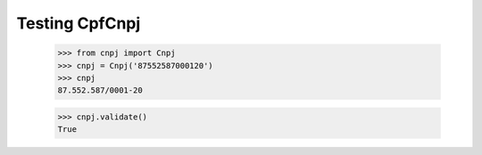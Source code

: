===============
Testing CpfCnpj
===============

  >>> from cnpj import Cnpj
  >>> cnpj = Cnpj('87552587000120')
  >>> cnpj
  87.552.587/0001-20

  >>> cnpj.validate()
  True
